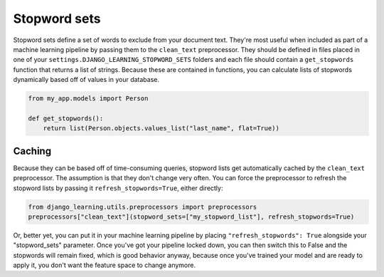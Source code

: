 Stopword sets
=============

Stopword sets define a set of words to exclude from your document text. They're most useful when included as
part of a machine learning pipeline by passing them to the ``clean_text`` preprocessor. They should be defined in
files placed in one of your ``settings.DJANGO_LEARNING_STOPWORD_SETS`` folders and each file should contain a
``get_stopwords`` function that returns a list of strings. Because these are contained in functions, you can calculate
lists of stopwords dynamically based off of values in your database.

.. code:: python

    from my_app.models import Person

    def get_stopwords():
        return list(Person.objects.values_list("last_name", flat=True))

Caching
---------

Because they can be based off of time-consuming queries, stopword lists get automatically cached by the ``clean_text``
preprocessor. The assumption is that they don't change very often. You can force the preprocessor to refresh the
stopword lists by passing it ``refresh_stopwords=True``, either directly:

.. code:: python

    from django_learning.utils.preprocessors import preprocessors
    preprocessors["clean_text"](stopword_sets=["my_stopword_list"], refresh_stopwords=True)

Or, better yet, you can put it in your machine learning pipeline by placing ``"refresh_stopwords": True`` alongside
your "stopword_sets" parameter. Once you've got your pipeline locked down, you can then switch this to False and
the stopwords will remain fixed, which is good behavior anyway, because once you've trained your model and are ready
to apply it, you don't want the feature space to change anymore.
